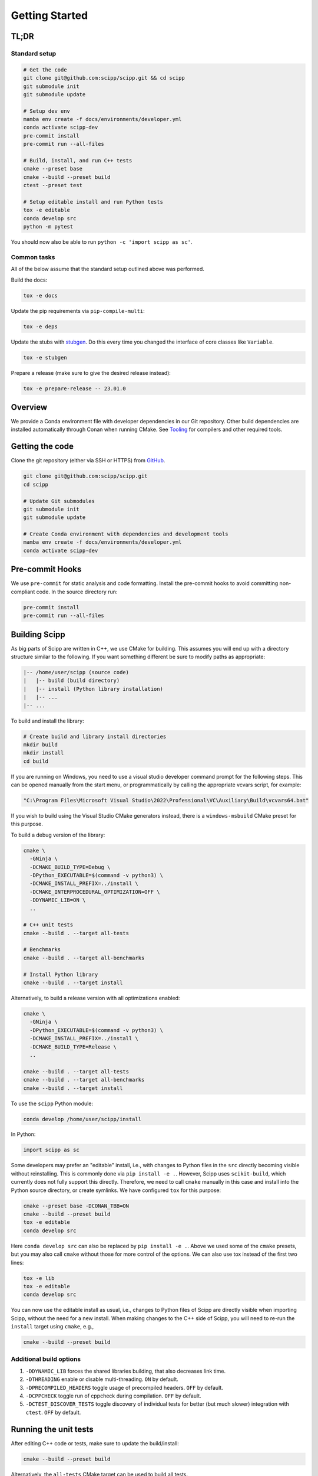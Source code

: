 Getting Started
===============

TL;DR
-----

Standard setup
~~~~~~~~~~~~~~

.. code-block:: bash

  # Get the code
  git clone git@github.com:scipp/scipp.git && cd scipp
  git submodule init
  git submodule update

  # Setup dev env
  mamba env create -f docs/environments/developer.yml
  conda activate scipp-dev
  pre-commit install
  pre-commit run --all-files

  # Build, install, and run C++ tests
  cmake --preset base
  cmake --build --preset build
  ctest --preset test

  # Setup editable install and run Python tests
  tox -e editable
  conda develop src
  python -m pytest

You should now also be able to run ``python -c 'import scipp as sc'``.

Common tasks
~~~~~~~~~~~~

All of the below assume that the standard setup outlined above was performed.

Build the docs:

.. code-block:: bash

   tox -e docs

Update the pip requirements via ``pip-compile-multi``:

.. code-block:: bash

   tox -e deps

Update the stubs with `stubgen <./tooling.rst#stubgen>`_.
Do this every time you changed the interface of core classes like ``Variable``.

.. code-block:: bash

   tox -e stubgen

Prepare a release (make sure to give the desired release instead):

.. code-block:: bash

   tox -e prepare-release -- 23.01.0

Overview
--------

We provide a Conda environment file with developer dependencies in our Git repository.
Other build dependencies are installed automatically through Conan when running CMake.
See `Tooling <tooling.rst>`_ for compilers and other required tools.

Getting the code
----------------

Clone the git repository (either via SSH or HTTPS) from `GitHub <https://github.com/scipp/scipp>`_.

.. code-block:: bash

  git clone git@github.com:scipp/scipp.git
  cd scipp

  # Update Git submodules
  git submodule init
  git submodule update

  # Create Conda environment with dependencies and development tools
  mamba env create -f docs/environments/developer.yml
  conda activate scipp-dev

Pre-commit Hooks
----------------

We use ``pre-commit`` for static analysis and code formatting.
Install the pre-commit hooks to avoid committing non-compliant code.
In the source directory run:

.. code-block:: bash

  pre-commit install
  pre-commit run --all-files

Building Scipp
--------------

As big parts of Scipp are written in C++, we use CMake for building.
This assumes you will end up with a directory structure similar to the following.
If you want something different be sure to modify paths as appropriate:

.. code-block::

  |-- /home/user/scipp (source code)
  |   |-- build (build directory)
  |   |-- install (Python library installation)
  |   |-- ...
  |-- ...

To build and install the library:

.. code-block:: bash

  # Create build and library install directories
  mkdir build
  mkdir install
  cd build

If you are running on Windows, you need to use a visual studio developer command prompt for the following steps. This can be opened manually from the start menu, or programmatically by calling the appropriate vcvars script, for example:

.. code-block:: bash

  "C:\Program Files\Microsoft Visual Studio\2022\Professional\VC\Auxiliary\Build\vcvars64.bat"

If you wish to build using the Visual Studio CMake generators instead, there is a ``windows-msbuild`` CMake preset for this purpose.

To build a debug version of the library:

.. code-block:: bash

  cmake \
    -GNinja \
    -DCMAKE_BUILD_TYPE=Debug \
    -DPython_EXECUTABLE=$(command -v python3) \
    -DCMAKE_INSTALL_PREFIX=../install \
    -DCMAKE_INTERPROCEDURAL_OPTIMIZATION=OFF \
    -DDYNAMIC_LIB=ON \
    ..

  # C++ unit tests
  cmake --build . --target all-tests

  # Benchmarks
  cmake --build . --target all-benchmarks

  # Install Python library
  cmake --build . --target install

Alternatively, to build a release version with all optimizations enabled:

.. code-block:: bash

  cmake \
    -GNinja \
    -DPython_EXECUTABLE=$(command -v python3) \
    -DCMAKE_INSTALL_PREFIX=../install \
    -DCMAKE_BUILD_TYPE=Release \
    ..

  cmake --build . --target all-tests
  cmake --build . --target all-benchmarks
  cmake --build . --target install


To use the ``scipp`` Python module:

.. code-block:: bash

  conda develop /home/user/scipp/install

In Python:

.. code-block:: python

  import scipp as sc

Some developers may prefer an "editable" install, i.e., with changes to Python files in the ``src`` directly becoming visible without reinstalling.
This is commonly done via ``pip install -e .``.
However, Scipp uses ``scikit-build``, which currently does not fully support this directly.
Therefore, we need to call ``cmake`` manually in this case and install into the Python source directory, or create symlinks.
We have configured ``tox`` for this purpose:

.. code-block:: bash

  cmake --preset base -DCONAN_TBB=ON
  cmake --build --preset build
  tox -e editable
  conda develop src

Here ``conda develop src`` can also be replaced by ``pip install -e .``.
Above we used some of the ``cmake`` presets, but you may also call ``cmake`` without those for more control of the options.
We can also use tox instead of the first two lines:

.. code-block:: bash

  tox -e lib
  tox -e editable
  conda develop src

You can now use the editable install as usual, i.e., changes to Python files of Scipp are directly visible when importing Scipp, without the need for a new install.
When making changes to the C++ side of Scipp, you will need to re-run the ``install`` target using ``cmake``, e.g.,

.. code-block:: bash

  cmake --build --preset build


Additional build options
~~~~~~~~~~~~~~~~~~~~~~~~

1. ``-DDYNAMIC_LIB`` forces the shared libraries building, that also decreases link time.
2. ``-DTHREADING`` enable or disable multi-threading. ``ON`` by default.
3. ``-DPRECOMPILED_HEADERS`` toggle usage of precompiled headers. ``OFF`` by default.
4. ``-DCPPCHECK`` toggle run of cppcheck during compilation. ``OFF`` by default.
5. ``-DCTEST_DISCOVER_TESTS`` toggle discovery of individual tests for better (but much slower) integration with ``ctest``. ``OFF`` by default.


Running the unit tests
----------------------

After editing C++ code or tests, make sure to update the build/install:

.. code-block:: bash

  cmake --build --preset build

Alternatively, the ``all-tests`` CMake target can be used to build all tests.

There are two ways of running C++ tests.
Executables for the unit tests can be found in the build directory as ``build/bin/scipp-XYZ-test``, where ``XYZ`` is the Scipp component under test (e.g. ``core``).
These use ``google-test`` and provide full control over options, e.g., to filter tests:

.. code-block:: bash

   ./build/bin/scipp-common-test
   ./build/bin/scipp-core-test
   ./build/bin/scipp-units-test
   ./build/bin/scipp-variable-test
   ./build/bin/scipp-dataset-test

Alternatively, use ``ctest``:

.. code-block:: bash

  ctest --preset test

If only Python code or tests have been updated, there is no need to rebuild or reinstall, provided that you use an editable install (using ``conda develop src`` as described earlier).

To run the Python tests, run (in the top-level directory):

.. code-block:: bash

  python -m pytest tests


Building Documentation
----------------------

Run

.. code-block:: bash

  tox -e lib  # omit if using cmake, or install is up-to-date
  tox -e docs


This will build the HTML documentation and put it in a folder named ``html``.


Using Scipp as a C++ library
----------------------------

Using Scipp as a C++ library is not recommended at this point as the API (and ABI) is not stable and documentation is sparse.
Nonetheless, it can be used as a ``cmake`` package as follows.
In your ``CMakeLists.txt``:

.. code-block:: cmake

  # replace 23.01 with required version
  find_package(scipp 23.01 REQUIRED COMPONENTS conan-config)
  find_package(scipp 23.01 REQUIRED)

  target_link_libraries(mytarget PUBLIC scipp::dataset)

If Scipp was install using ``conda``, ``cmake`` should find it automatically.
If you build and installed Scipp from source use, e.g.,:

.. code-block:: bash

  cmake -DCMAKE_PREFIX_PATH=<your_scipp_install_dir>

where ``<your_scipp_install_dir>`` should point to the ``CMAKE_INSTALL_PREFIX`` that was used when building Scipp.
Alternative set the ``Scipp_DIR`` or ``CMAKE_PREFIX_PATH`` (environment) variables to this path.


Generating coverage reports
---------------------------

- Run ``cmake`` with options ``-DCOVERAGE=On -DCMAKE_BUILD_TYPE=Debug``.
- Run ``cmake --build . --target coverage`` from your build directory.
- Open ``coverage/index.html`` in a browser.
